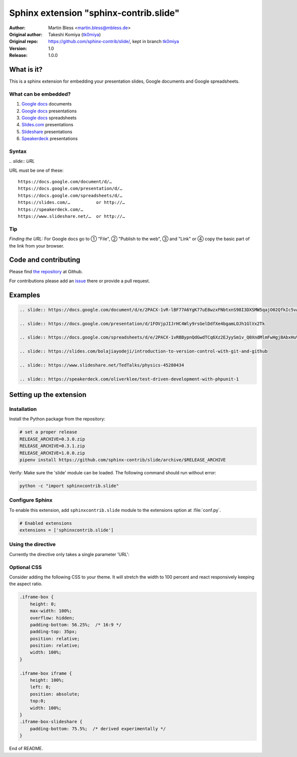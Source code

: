 =======================================
Sphinx extension "sphinx-contrib.slide"
=======================================

:Author:          Martin Bless <martin.bless@mbless.de>
:Original author: Takeshi Komiya (`tk0miya <https://github.com/tk0miya>`_)
:Original repo:   https://github.com/sphinx-contrib/slide/, kept in branch
                  `tk0miya
                  <https://github.com/TYPO3-Documentation/sphinx-contrib-slide/tree/tk0miya>`__

:Version:         1.0
:Release:         1.0.0


What is it?
===========

This is a sphinx extension for embedding your presentation slides, Google
documents and Google spreadsheets.

What can be embedded?
---------------------

#. `Google docs <https://docs.google.com/>`_ documents
#. `Google docs`_ presentations
#. `Google docs`_ spreadsheets
#. `Slides.com <https://slides.com/>`_ presentations
#. `Slideshare <https://www.slideshare.net/>`_ presentations
#. `Speakerdeck <https://speakerdeck.com/>`_ presentations

Syntax
------

`.. slide:: URL`

URL must be one of these::

   https://docs.google.com/document/d/…
   https://docs.google.com/presentation/d/…
   https://docs.google.com/spreadsheets/d/…
   https://slides.com/…          or http://…
   https://speakerdeck.com/…
   https://www.slideshare.net/…  or http://…

Tip
---

*Finding the URL:* For Google docs go to ① "File", ② "Publish to the web",
③ and "Link" or ④ copy the basic part of the link from your browser.


Code and contributing
=====================

Please find `the repository
<https://github.com/TYPO3-Documentation/sphinx-contrib-slide>`__ at Github.

For contributions please add an `issue
<https://github.com/TYPO3-Documentation/sphinx-contrib-slide/issues>`_ there or
provide a pull request.


Examples
========

.. code-block:: rst

   .. slide:: https://docs.google.com/document/d/e/2PACX-1vR-lBF77A6YgK77uE8wzxFNbtxnS98I3DXSMW5qajO02QfkIc5vAdi10_iJMvXAmPJvv2Sedo_HllHE/pub

   .. slide:: https://docs.google.com/presentation/d/1FOVjpJIJrHC4Wly9rsGelDdfXe4bgamLOJh1GlVx2Tk

   .. slide:: https://docs.google.com/spreadsheets/d/e/2PACX-1vRBBypnQdGwdTCq6Xz2EJyySm1v_Q0XndMlmFwHgjBAbxHuVQGNgch3qr9neSX66GjSAA_x8tZldqD5/pubhtml

   .. slide:: https://slides.com/bolajiayodeji/introduction-to-version-control-with-git-and-github

   .. slide:: https://www.slideshare.net/TedTalks/physics-45280434

   .. slide:: https://speakerdeck.com/oliverklee/test-driven-development-with-phpunit-1


Setting up the extension
========================

Installation
------------

Install the Python package from the repository:

.. code-block:: shell

   # set a proper release
   RELEASE_ARCHIVE=0.3.0.zip
   RELEASE_ARCHIVE=0.3.1.zip
   RELEASE_ARCHIVE=1.0.0.zip
   pipenv install https://github.com/sphinx-contrib/slide/archive/$RELEASE_ARCHIVE

Verify: Make sure the 'slide' module can be loaded. The following command
should run without error:

.. code-block:: shell

   python -c "import sphinxcontrib.slide"


Configure Sphinx
----------------

To enable this extension, add ``sphinxcontrib.slide`` module to the extensions
option at :file:`conf.py`.

.. code-block:: python

   # Enabled extensions
   extensions = ['sphinxcontrib.slide']


Using the directive
-------------------

Currently the directive only takes a single parameter 'URL':

.. code-block: rst

   .. slide:: URL


Optional CSS
------------

Consider adding the following CSS to your theme. It will stretch the width
to 100 percent and react responsively keeping the aspect ratio.

.. code-block::

   .iframe-box {
       height: 0;
       max-width: 100%;
       overflow: hidden;
       padding-bottom: 56.25%;  /* 16:9 */
       padding-top: 35px;
       position: relative;
       position: relative;
       width: 100%;
   }

   .iframe-box iframe {
       height: 100%;
       left: 0;
       position: absolute;
       top:0;
       width: 100%;
   }
   .iframe-box-slideshare {
       padding-bottom: 75.5%;  /* derived experimentally */
   }


End of README.